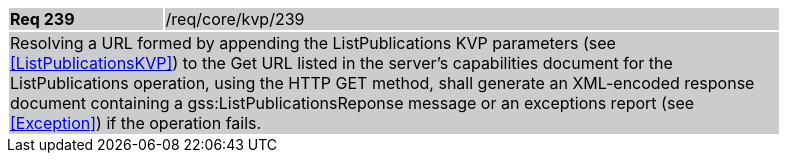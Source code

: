 [width="90%",cols="20%,80%"]
|===
|*Req 239* {set:cellbgcolor:#CACCCE}|/req/core/kvp/239
2+|Resolving a URL formed by appending the ListPublications KVP parameters (see <<ListPublicationsKVP>>) to the Get URL listed in the server's capabilities document for the ListPublications operation, using the HTTP GET method, shall generate an XML-encoded response document containing a gss:ListPublicationsReponse message or an exceptions report (see <<Exception>>) if the operation fails.
|===


